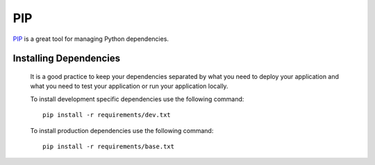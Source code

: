 ***
PIP
***

PIP_ is a great tool for managing Python dependencies.

Installing Dependencies
=======================

        It is a good practice to keep your dependencies separated by what you need to deploy
        your application and what you need to test your application or run your application
        locally. 

        To install development specific dependencies use the following command::
                
                pip install -r requirements/dev.txt
        
        To install production dependencies use the following command::
        
                pip install -r requirements/base.txt

.. _PIP: http://pypi.python.org/pypi/pip/
